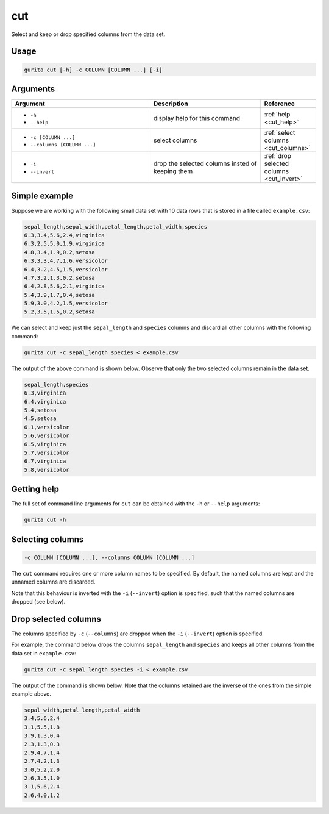 .. _cut:

cut
===

Select and keep or drop specified columns from the data set.

Usage
-----

.. code-block:: bash

    gurita cut [-h] -c COLUMN [COLUMN ...] [-i]

Arguments
---------

.. list-table::
   :widths: 25 20 10
   :header-rows: 1
   :class: tight-table

   * - Argument
     - Description
     - Reference
   * - * ``-h``
       * ``--help``
     - display help for this command
     - :ref:`help <cut_help>`
   * - * ``-c [COLUMN ...]``
       * ``--columns [COLUMN ...]``
     - select columns
     - :ref:`select columns <cut_columns>`
   * - * ``-i``
       * ``--invert``
     - drop the selected columns insted of keeping them 
     - :ref:`drop selected columns <cut_invert>`

Simple example
--------------

Suppose we are working with the following small data set with 10 data rows that is stored in a file called ``example.csv``:

.. code-block:: text

    sepal_length,sepal_width,petal_length,petal_width,species
    6.3,3.4,5.6,2.4,virginica
    6.3,2.5,5.0,1.9,virginica
    4.8,3.4,1.9,0.2,setosa
    6.3,3.3,4.7,1.6,versicolor
    6.4,3.2,4.5,1.5,versicolor
    4.7,3.2,1.3,0.2,setosa
    6.4,2.8,5.6,2.1,virginica
    5.4,3.9,1.7,0.4,setosa
    5.9,3.0,4.2,1.5,versicolor
    5.2,3.5,1.5,0.2,setosa

We can select and keep just the ``sepal_length`` and ``species`` columns and discard all other columns with the following command:

.. code-block:: text

    gurita cut -c sepal_length species < example.csv

The output of the above command is shown below. Observe that only the two selected columns remain in the data set.

.. code-block:: text

    sepal_length,species
    6.3,virginica
    6.4,virginica
    5.4,setosa
    4.5,setosa
    6.1,versicolor
    5.6,versicolor
    6.5,virginica
    5.7,versicolor
    6.7,virginica
    5.8,versicolor

.. _cut_help:

Getting help
------------

The full set of command line arguments for ``cut`` can be obtained with the ``-h`` or ``--help``
arguments:

.. code-block:: text

    gurita cut -h

.. _cut_columns:

Selecting columns
-----------------

.. code-block:: text

    -c COLUMN [COLUMN ...], --columns COLUMN [COLUMN ...]

The ``cut`` command requires one or more column names to be specified. By default, the named columns are kept and the unnamed columns are discarded. 

Note that this behaviour is inverted with the ``-i`` (``--invert``) option is specified, such that the named columns are dropped (see below).

.. _cut_invert:

Drop selected columns
---------------------

The columns specified by ``-c`` (``--columns``) are dropped when the ``-i`` (``--invert``) option is specified.

For example, the command below drops the columns ``sepal_length`` and ``species`` and keeps all other columns from the data set in ``example.csv``:

.. code-block:: text

    gurita cut -c sepal_length species -i < example.csv

The output of the command is shown below. Note that the columns retained are the inverse of the ones from the simple example above. 

.. code-block:: text

    sepal_width,petal_length,petal_width
    3.4,5.6,2.4
    3.1,5.5,1.8
    3.9,1.3,0.4
    2.3,1.3,0.3
    2.9,4.7,1.4
    2.7,4.2,1.3
    3.0,5.2,2.0
    2.6,3.5,1.0
    3.1,5.6,2.4
    2.6,4.0,1.2
